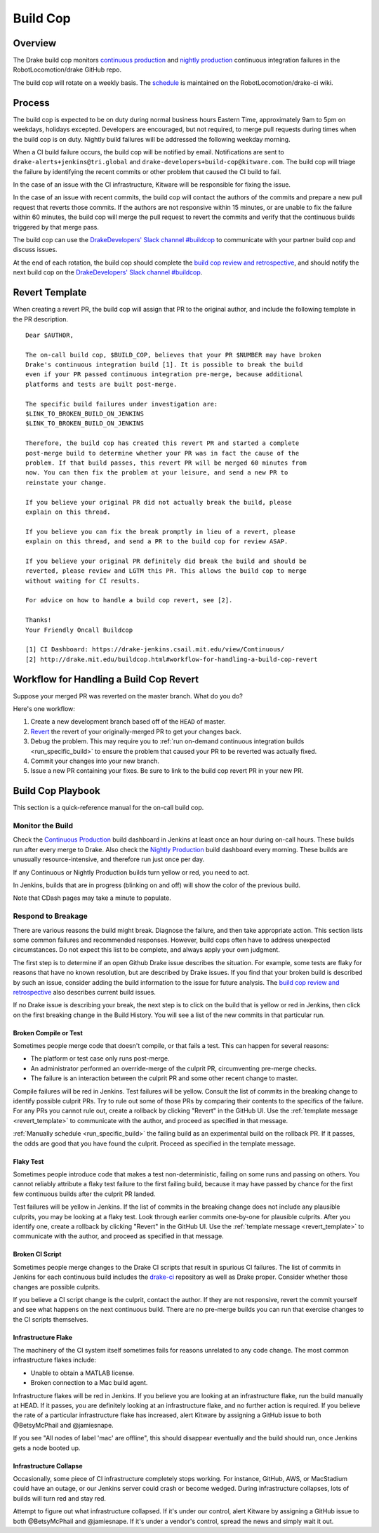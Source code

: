 .. _build_cop:

*********
Build Cop
*********

.. _overview:

Overview
--------

The Drake build cop monitors `continuous production <https://drake-
jenkins.csail.mit.edu/view/Continuous%20Production/>`_ and `nightly production
<https://drake-jenkins.csail.mit.edu/view/Nightly%20Production/>`_ continuous
integration failures in the RobotLocomotion/drake GitHub repo.

The build cop will rotate on a weekly basis. The
`schedule <https://github.com/RobotLocomotion/drake-ci/wiki/Build-Cop-Rotation>`_
is maintained on the RobotLocomotion/drake-ci wiki.

.. _process:

Process
-------
The build cop is expected to be on duty during normal business hours Eastern
Time, approximately 9am to 5pm on weekdays, holidays excepted. Developers are
encouraged, but not required, to merge pull requests during times when the build
cop is on duty. Nightly build failures will be addressed the following weekday
morning.

When a CI build failure occurs, the build cop will be notified by email.
Notifications are sent to ``drake-alerts+jenkins@tri.global`` and
``drake-developers+build-cop@kitware.com``. The build cop will triage the
failure by identifying the recent commits or other problem that caused the CI
build to fail.

In the case of an issue with the CI infrastructure, Kitware will be responsible
for fixing the issue.

In the case of an issue with recent commits, the build cop will contact the
authors of the commits and prepare a new pull request that reverts those
commits. If the authors are not responsive within 15 minutes, or are unable to
fix the failure within 60 minutes, the build cop will merge the pull request to
revert the commits and verify that the continuous builds triggered by that merge
pass.

The build cop can use the `DrakeDevelopers' Slack channel
#buildcop <https://drakedevelopers.slack.com/messages/buildcop/details/>`_
to communicate with your partner build cop and discuss issues.

At the end of each rotation, the build cop should complete the
`build cop review and retrospective
<https://docs.google.com/document/d/120AOAaamIMO-SM1UaJ6vfzpA15LnXHexDF4a7MLAS3o/edit#heading=h.sxk1djc2v0yg>`_,
and should notify the next build cop on the `DrakeDevelopers' Slack channel
#buildcop <https://drakedevelopers.slack.com/messages/buildcop/details/>`_.

.. _revert_template:

Revert Template
---------------
When creating a revert PR, the build cop will assign that PR to the original
author, and include the following template in the PR description.

::

 Dear $AUTHOR,

 The on-call build cop, $BUILD_COP, believes that your PR $NUMBER may have broken
 Drake's continuous integration build [1]. It is possible to break the build
 even if your PR passed continuous integration pre-merge, because additional
 platforms and tests are built post-merge.

 The specific build failures under investigation are:
 $LINK_TO_BROKEN_BUILD_ON_JENKINS
 $LINK_TO_BROKEN_BUILD_ON_JENKINS

 Therefore, the build cop has created this revert PR and started a complete
 post-merge build to determine whether your PR was in fact the cause of the
 problem. If that build passes, this revert PR will be merged 60 minutes from
 now. You can then fix the problem at your leisure, and send a new PR to
 reinstate your change.

 If you believe your original PR did not actually break the build, please
 explain on this thread.

 If you believe you can fix the break promptly in lieu of a revert, please
 explain on this thread, and send a PR to the build cop for review ASAP.

 If you believe your original PR definitely did break the build and should be
 reverted, please review and LGTM this PR. This allows the build cop to merge
 without waiting for CI results.

 For advice on how to handle a build cop revert, see [2].

 Thanks!
 Your Friendly Oncall Buildcop

 [1] CI Dashboard: https://drake-jenkins.csail.mit.edu/view/Continuous/
 [2] http://drake.mit.edu/buildcop.html#workflow-for-handling-a-build-cop-revert

.. _handling_a_build_cop_revert:

Workflow for Handling a Build Cop Revert
----------------------------------------

Suppose your merged PR was reverted on the master branch. What do you do?

Here's one workflow:

1. Create a new development branch based off of the ``HEAD`` of master.

2. `Revert <https://git-scm.com/docs/git-revert>`_ the revert of your
   originally-merged PR to get your changes back.

3. Debug the problem. This may require you to
   :ref:`run on-demand continuous integration builds <run_specific_build>` to
   ensure the problem that caused your PR to be reverted was actually fixed.

4. Commit your changes into your new branch.

5. Issue a new PR containing your fixes. Be sure to link to the build cop revert
   PR in your new PR.


.. _build_cop_playbook:

Build Cop Playbook
------------------
This section is a quick-reference manual for the on-call build cop.

Monitor the Build
^^^^^^^^^^^^^^^^^
Check the `Continuous Production <https://drake-jenkins.csail.mit.edu/view/Continuous%20Production/>`_
build dashboard in Jenkins at least once an hour during on-call hours. These
builds run after every merge to Drake. Also check the
`Nightly Production <https://drake-jenkins.csail.mit.edu/view/Nightly%20Production/>`_
build dashboard every morning. These builds are unusually resource-intensive,
and therefore run just once per day.

If any Continuous or Nightly Production builds turn yellow or red, you need
to act.

In Jenkins, builds that are in progress (blinking on and off) will show the
color of the previous build.

Note that CDash pages may take a minute to populate.

Respond to Breakage
^^^^^^^^^^^^^^^^^^^
There are various reasons the build might break. Diagnose the failure, and
then take appropriate action. This section lists some common failures and
recommended responses. However, build cops often have to address unexpected
circumstances. Do not expect this list to be complete, and always apply your
own judgment.

The first step is to determine if an open Github Drake issue describes the
situation. For example, some tests are flaky for reasons that have no known
resolution, but are described by Drake issues. If you find that your broken
build is described by such an issue, consider adding the build information to
the issue for future analysis. The `build cop review and
retrospective
<https://docs.google.com/document/d/120AOAaamIMO-SM1UaJ6vfzpA15LnXHexDF4a7MLAS3o/edit#heading=h.sxk1djc2v0yg>`_
also describes current build issues. 

If no Drake issue is describing your break, the next step is to
click on the build that is yellow or red in Jenkins, then click on the first
breaking change in the Build History. You will see a list of the new commits
in that particular run.

Broken Compile or Test
**********************
Sometimes people merge code that doesn't compile, or that fails a test.
This can happen for several reasons:

* The platform or test case only runs post-merge.
* An administrator performed an override-merge of the culprit PR,
  circumventing pre-merge checks.
* The failure is an interaction between the culprit PR and some other
  recent change to master.

Compile failures will be red in Jenkins. Test failures will be yellow.
Consult the list of commits in the breaking change to identify possible culprit
PRs. Try to rule out some of those PRs by comparing their contents to the
specifics of the failure. For any PRs you cannot rule out, create a rollback
by clicking "Revert" in the GitHub UI. Use the
:ref:`template message <revert_template>` to communicate  with the author, and
proceed as specified in that message.

:ref:`Manually schedule <run_specific_build>` the failing build as an
experimental build on the rollback PR. If it passes, the odds are good that you
have found the culprit. Proceed as specified in the template message.

Flaky Test
**********
Sometimes people introduce code that makes a test non-deterministic, failing
on some runs and passing on others. You cannot reliably attribute a flaky test
failure to the first failing build, because it may have passed by chance for
the first few continuous builds after the culprit PR landed.

Test failures will be yellow in Jenkins. If the list of commits in the breaking
change does not include any plausible culprits, you may be looking at a flaky
test.  Look through earlier commits one-by-one for plausible culprits.
After you identify one, create a rollback by clicking "Revert" in the
GitHub UI. Use the :ref:`template message <revert_template>` to communicate
with the author, and proceed as specified in that message.

Broken CI Script
****************
Sometimes people merge changes to the Drake CI scripts that result in spurious
CI failures. The list of commits in Jenkins for each continuous build includes
the `drake-ci <https://github.com/RobotLocomotion/drake-ci>`_ repository as well
as Drake proper. Consider whether those changes are possible culprits.

If you believe a CI script change is the culprit, contact the author.
If they are not responsive, revert the commit yourself and see what happens on
the next continuous build. There are no pre-merge builds you can run that
exercise changes to the CI scripts themselves.

Infrastructure Flake
********************
The machinery of the CI system itself sometimes fails for reasons unrelated to
any code change. The most common infrastructure flakes include:

* Unable to obtain a MATLAB license.
* Broken connection to a Mac build agent.

Infrastructure flakes will be red in Jenkins. If you believe you are looking at
an infrastructure flake, run the build manually at HEAD. If it passes, you are
definitely looking at an infrastructure flake, and no further action is
required. If you believe the rate of a particular infrastructure flake has
increased, alert Kitware by assigning a GitHub issue to both @BetsyMcPhail and
@jamiesnape.

If you see "All nodes of label 'mac' are offline", this should disappear
eventually and the build should run, once Jenkins gets a node booted up.

Infrastructure Collapse
***********************
Occasionally, some piece of CI infrastructure completely stops working. For
instance, GitHub, AWS, or MacStadium could have an outage, or our Jenkins server
could crash or become wedged.  During infrastructure collapses, lots of builds
will turn red and stay red.

Attempt to figure out what infrastructure collapsed. If it's under our control,
alert Kitware by assigning a GitHub issue to both @BetsyMcPhail and
@jamiesnape. If it's under a vendor's control, spread the news and simply wait
it out.
